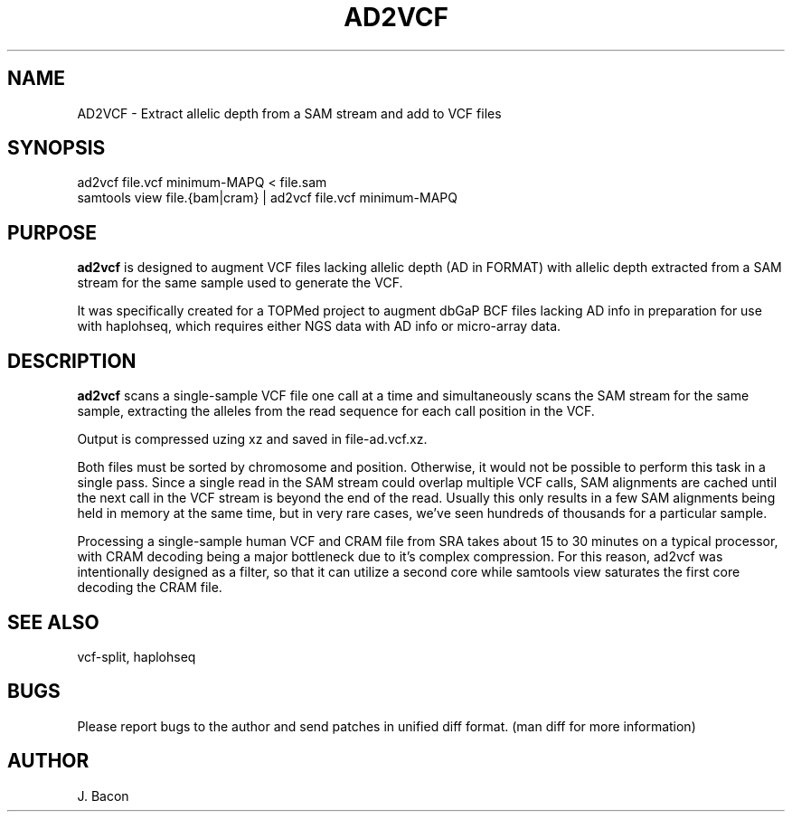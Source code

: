 .TH AD2VCF 1
.SH NAME
.PP

AD2VCF \- Extract allelic depth from a SAM stream and add to VCF files

\" Convention:
\" Underline anything that is typed verbatim - commands, etc.
.SH SYNOPSIS
.PP
.nf 
.na 
ad2vcf file.vcf minimum-MAPQ < file.sam
samtools view file.{bam|cram} | ad2vcf file.vcf minimum-MAPQ
.ad
.fi

.SH "PURPOSE"

.B ad2vcf
is designed to augment VCF files lacking allelic depth (AD in FORMAT) with
allelic depth extracted from a SAM stream for the same sample used to
generate the VCF.

It was specifically created for a TOPMed project to augment dbGaP BCF files
lacking AD info in preparation for use with haplohseq, which requires
either NGS data with AD info or micro-array data.

.SH "DESCRIPTION"

.B ad2vcf
scans a single-sample VCF file one call at a time and simultaneously scans
the SAM stream for the same sample, extracting the alleles from the read
sequence for each call position in the VCF.

Output is compressed uzing xz and saved in file-ad.vcf.xz.

Both files must be sorted by chromosome and position.  Otherwise, it would
not be possible to perform this task in a single pass.  Since a single read
in the SAM stream could overlap multiple VCF calls, SAM alignments are cached
until the next call in the VCF stream is beyond the end of the read. 
Usually this only results in a few SAM alignments being held in memory at
the same time, but in very rare cases, we've seen hundreds of thousands for
a particular sample.

Processing a single-sample human VCF and CRAM file from SRA takes about
15 to 30 minutes on a typical processor, with CRAM decoding being a major
bottleneck due to it's complex compression.  For this reason, ad2vcf was
intentionally designed as a filter, so that it can utilize a second core
while samtools view saturates the first core decoding the CRAM file.

.SH "SEE ALSO"
vcf-split, haplohseq

.SH BUGS
Please report bugs to the author and send patches in unified diff format.
(man diff for more information)

.SH AUTHOR
.nf
.na
J. Bacon
